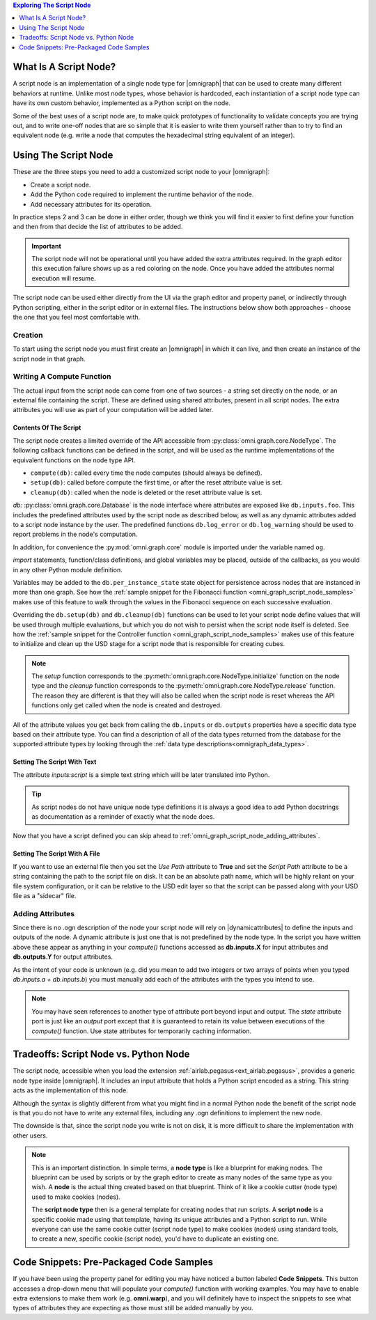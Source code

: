 .. contents:: Exploring The Script Node
    :backlinks: entry
    :local:
    :depth: 1

What Is A Script Node?
----------------------

A script node is an implementation of a single node type for |omnigraph| that can be used to create many different
behaviors at runtime. Unlike most node types, whose behavior is hardcoded, each instantiation of a script node type
can have its own custom behavior, implemented as a Python script on the node.

Some of the best uses of a script node are, to make quick prototypes of functionality to validate concepts you are
trying out, and to write one-off nodes that are so simple that it is easier to write them yourself rather than to
try to find an equivalent node (e.g. write a node that computes the hexadecimal string equivalent of an integer).

Using The Script Node
---------------------

These are the three steps you need to add a customized script node to your |omnigraph|:

- Create a script node.
- Add the Python code required to implement the runtime behavior of the node.
- Add necessary attributes for its operation.

In practice steps 2 and 3 can be done in either order, though we think you will find it easier to first define your
function and then from that decide the list of attributes to be added.

.. important::

    The script node will not be operational until you have added the extra attributes required. In the graph editor
    this execution failure shows up as a red coloring on the node. Once you have added the attributes normal execution
    will resume.

The script node can be used either directly from the UI via the graph editor and property panel, or indirectly through
Python scripting, either in the script editor or in external files. The instructions below show both approaches -
choose the one that you feel most comfortable with.

Creation
++++++++

To start using the script node you must first create an |omnigraph| in which it can live, and then create an instance
of the script node in that graph.

.. tab-set::

    .. tab-item:: Graph Editor

       Open the :ref:`Action Graph Editor<ext_omni_graph_window_action>` using the *Visual Scripting* menu

       .. image:: ../../../../../source/extensions/airlab.pegasus/python/nodes/images/AscentNodeGraphMenu.png
            :alt: The graph being created

       Create a new |actiongraph| to hold the script node

       .. image:: ../../../../../source/extensions/airlab.pegasus/python/nodes/images/AscentNodeGraphCreate.png
            :alt: The graph being created

      Drag the script node icon from the navigation bar on the left onto the newly created graph

       .. image:: ../../../../../source/extensions/airlab.pegasus/python/nodes/images/AscentNodeCreate.png
            :alt: The Script Node being added to a graph

      Once you have created a script node it will look something like this in your graph editor. The script node is
      suitable for use in any type of graph. In an |actiongraph| the node will have an *execIn* pin to trigger its
      execution and an *execOut* pin to trigger other nodes when its compute completes.

    .. tab-item:: Python Code

        The |controller| is the main class through which you can manipulate an |omnigraph| using a script file or
        the script editor. This script will create an |actiongraph| and add a script node to it.

        .. literalinclude:: ../../../../../source/extensions/airlab.pegasus/python/tests/test_ascentnode.py
            :language: python
            :start-after: begin-script-node-boilerplate
            :end-before: end-script-node-boilerplate

        .. literalinclude:: ../../../../../source/extensions/airlab.pegasus/python/tests/test_ascentnode.py
            :language: python
            :dedent: 8
            :start-after: begin-script-node-creation
            :end-before: end-script-node-creation

Writing A Compute Function
++++++++++++++++++++++++++

The actual input from the script node can come from one of two sources - a string set directly on the node, or an
external file containing the script. These are defined using shared attributes, present in all script nodes. The
extra attributes you will use as part of your computation will be added later.

Contents Of The Script
~~~~~~~~~~~~~~~~~~~~~~

The script node creates a limited override of the API accessible from :py:class:`omni.graph.core.NodeType`.
The following callback functions can be defined in the script, and will be used as the runtime implementations of
the equivalent functions on the node type API.

- ``compute(db)``: called every time the node computes (should always be defined).
- ``setup(db)``: called before compute the first time, or after the reset attribute value is set.
- ``cleanup(db)``: called when the node is deleted or the reset attribute value is set.

*db:* :py:class:`omni.graph.core.Database` is the node interface where attributes are exposed like ``db.inputs.foo``.
This includes the predefined attributes used by the script node as described below, as well as any dynamic attributes
added to a script node instance by the user. The predefined functions ``db.log_error`` or ``db.log_warning`` should be
used to report problems in the node's computation.

In addition, for convenience the :py:mod:`omni.graph.core` module is imported under the variable named ``og``.

`import` statements, function/class definitions, and global variables may be placed,
outside of the callbacks, as you would in any other Python module definition.

Variables may be added to the ``db.per_instance_state`` state object for persistence across nodes that are instanced
in more than one graph. See how the
:ref:`sample snippet for the Fibonacci function <omni_graph_script_node_samples>` makes use of this feature to
walk through the values in the Fibonacci sequence on each successive evaluation.

Overriding the ``db.setup(db)`` and ``db.cleanup(db)`` functions can be used to let your script node define values
that will be used through multiple evaluations, but which you do not wish to persist when the script node itself is
deleted. See how the
:ref:`sample snippet for the Controller function <omni_graph_script_node_samples>` makes use of this feature to
initialize and clean up the USD stage for a script node that is responsible for creating cubes.

.. note::

    The `setup` function corresponds to the :py:meth:`omni.graph.core.NodeType.initialize` function on the node type
    and the `cleanup` function corresponds to the :py:meth:`omni.graph.core.NodeType.release` function. The reason they
    are different is that they will also be called when the script node is reset whereas the API functions only get
    called when the node is created and destroyed.

All of the attribute values you get back from calling the ``db.inputs`` or ``db.outputs`` properties have a specific
data type based on their attribute type.
You can find a description of all of the data types returned from the database for the supported attribute types
by looking through the :ref:`data type descriptions<omnigraph_data_types>`.

.. _omni_graph_script_node_as_text:

Setting The Script With Text
~~~~~~~~~~~~~~~~~~~~~~~~~~~~

The attribute `inputs:script` is a simple text string which will be later translated into Python.

.. tab-set::

    .. tab-item:: Graph Editor

        After creation of the script node it should be selected and its properties should be visible in the
        property panel. If you don't have the property panel visible you can turn it on with this menu

        .. image:: ../../../../../source/extensions/airlab.pegasus/python/nodes/images/AscentNodePropertyPanelMenu.png
            :alt: The menu entry to turn on the property panel

        This is what the property panel for your script node will look like on creation. Notice how the script
        field has been pre-populated with some placeholders for the functions you are allowed to write as well as some
        instructions on what the script can contain.

        .. image:: ../../../../../source/extensions/airlab.pegasus/python/nodes/images/AscentNodePropertyPanel.png
            :alt: The graph being created

        Here is the full text of the instructions:

        .. literalinclude:: ../../../../../source/extensions/airlab.pegasus/python/_impl/ascentnode_example_scripts.py
            :language: python
            :start-after: Title = "Default Script"
            :end-before: # # # DELIMITER # # #

        Ignoring the `setup(db)` and `cleanup(db)` functions for now copy-paste this simple node type definition string
        and replace the **Script** text field with it.

        .. literalinclude:: ../../../../../source/extensions/airlab.pegasus/python/tests/test_ascentnode.py
            :language: python
            :dedent: 8
            :start-after: begin-script-node-script
            :end-before: end-script-node-script

    .. tab-item:: Python Code

        The attribute values required to point the script node at a file can be set through the |controller|.
        Here is an example of a simple script that defines a script node that will output a boolean indicating
        whether the first input is greater than the second input.

        .. literalinclude:: ../../../../../source/extensions/airlab.pegasus/python/tests/test_ascentnode.py
            :language: python
            :dedent: 8
            :start-after: begin-script-node-set-to-script
            :end-before: end-script-node-set-to-script

..  tip::

    As script nodes do not have unique node type definitions it is always a good idea to add Python docstrings as
    documentation as a reminder of exactly what the node does.

Now that you have a script defined you can skip ahead to :ref:`omni_graph_script_node_adding_attributes`.

Setting The Script With A File
~~~~~~~~~~~~~~~~~~~~~~~~~~~~~~

If you want to use an external file then you set the *Use Path* attribute to **True** and set the *Script Path*
attribute to be a string containing the path to the script file on disk. It can be an absolute path name, which will be
highly reliant on your file system configuration, or it can be relative to the USD edit layer so that the script can
be passed along with your USD file as a "sidecar" file.

.. tab-set::

    .. tab-item:: Graph Editor

        After creation of the script node it should be selected and its properties should be visible in the
        property panel. If you don't have the property panel visible you can turn it on with this menu

        .. image:: ../../../../../source/extensions/airlab.pegasus/python/nodes/images/AscentNodePropertyPanelMenu.png
            :alt: The menu entry to turn on the property panel

        This is what the property panel for your script node will look like on creation. Notice how the script
        field has been pre-populated with some placeholders for the functions you are allowed to write as well as some
        instructions on what the script can contain.

        .. image:: ../../../../../source/extensions/airlab.pegasus/python/nodes/images/AscentNodePropertyPanel.png
            :alt: The graph being created

        Now check the *Use Path* checkbox to tell the script node that it is getting its input from a file rather than
        the *Script* value above. Next set the *Script File Path* value to point to a file in which you have put your
        script. (See the :ref:`omni_graph_script_node_as_text` script section above for an example of what you
        might put into your file.) When you are done your property panel should look something like this.

        .. image:: ../../../../../source/extensions/airlab.pegasus/python/nodes/images/AscentNodeAsFile.png
            :alt: The property panel with a file script specified

    .. tab-item:: Python Code

        The attribute values required to point the script node at a file can be set through the |controller|.
        This example creates a temporary file with the same script as the example above and accesses it.

        .. literalinclude:: ../../../../../source/extensions/airlab.pegasus/python/tests/test_ascentnode.py
            :language: python
            :dedent: 8
            :start-after: begin-script-node-set-to-file
            :end-before: end-script-node-set-to-file

.. _omni_graph_script_node_adding_attributes:

Adding Attributes
+++++++++++++++++

Since there is no .ogn description of the node your script node will rely on |dynamicattributes| to define the inputs
and outputs of the node. A dynamic attribute is just one that is not predefined by the node type. In the script
you have written above these appear as anything in your `compute()` functions accessed as **db.inputs.X** for input
attributes and **db.outputs.Y** for output attributes.

As the intent of your code is unknown (e.g. did you mean to add two integers or two arrays of points when you typed
*db.inputs.a + db.inputs.b*) you must manually add each of the attributes with the types you intend to use.

.. tab-set::

    .. tab-item:: Graph Editor

        In the script node property panel you will see a button labeled **Add Attribute...**. You will click on it
        once for each attribute that your `compute()` function requires; in this case it will be two inputs and one
        output.

        .. image:: ../../../../../source/extensions/airlab.pegasus/python/nodes/images/AscentNodeAddingAttributes.png
            :alt: Property panel for adding attributes

        This brings up a dialog where you can define your attributes. Here is what you will enter in order to define the
        first attribute as an integer value.

        .. image:: ../../../../../source/extensions/airlab.pegasus/python/nodes/images/AscentNodeAddInput.png
            :alt: An input being added to a script node in the property panel

        Repeat this for the other input *second_input* and then once again for the output attribute.

        .. image:: ../../../../../source/extensions/airlab.pegasus/python/nodes/images/AscentNodeAddOutput.png
            :alt: An output being added to a script node in the property panel

        Notice here that you must also click the **output** button to specify that the new attribute will be an output.
        As a rule of thumb, inputs are values that you read and outputs are values that you write.

        Once you have created a script node it will look something like this in your graph editor. The script node is
        suitable for use in any type of graph. In an |actiongraph| the node will have an *execIn* pin to trigger its
        execution and an *execOut* pin to trigger other nodes when its compute completes.

        .. image:: ../../../../../source/extensions/airlab.pegasus/python/nodes/images/AscentNodeFinalNode.png
            :alt: The Script Node in the editor after adding attributes

    .. tab-item:: Python Code

        The |controller| can also be used to add attributes to a node. This example makes our two inputs *integer*
        types and the output a *boolean* type. Note that this is a continuation of the previous script as it must
        appear inside the *TemporaryDirectory* context to work properly.

        .. literalinclude:: ../../../../../source/extensions/airlab.pegasus/python/tests/test_ascentnode.py
            :language: python
            :dedent: 8
            :start-after: begin-script-node-add-attributes
            :end-before: end-script-node-add-attributes

.. note::

    You may have seen references to another type of attribute port beyond input and output. The *state* attribute port
    is just like an *output* port except that it is guaranteed to retain its value between executions of the
    `compute()` function. Use state attributes for temporarily caching information.

Tradeoffs: Script Node vs. Python Node
--------------------------------------

The script node, accessible when you load the extension :ref:`airlab.pegasus<ext_airlab.pegasus>`,
provides a generic node type inside |omnigraph|. It includes an input attribute that holds a Python script
encoded as a string. This string acts as the implementation of this node.

Although the syntax is slightly different from what you might find in a normal Python node
the benefit of the script node is that you do not have to write any external files, including any
.ogn definitions to implement the new node.

The downside is that, since the script node you write is not on disk, it is more difficult to share the implementation
with other users.

.. note::

    This is an important distinction. In simple terms, a **node type** is like a blueprint for making nodes. The
    blueprint can be used by scripts or by the graph editor to create as many nodes of the same type as you wish.
    A **node** is the actual thing created based on that blueprint. Think of it like a cookie cutter (node type)
    used to make cookies (nodes).

    The **script node type** then is a general template for creating nodes that run scripts. A **script node** is a
    specific cookie made using that template, having its unique attributes and a Python script to run. While everyone
    can use the same cookie cutter (script node type) to make cookies (nodes) using standard tools, to create a new,
    specific cookie (script node), you'd have to duplicate an existing one.

.. _omni_graph_script_node_samples:

Code Snippets: Pre-Packaged Code Samples
----------------------------------------

If you have been using the property panel for editing you may have noticed a button labeled **Code Snippets**. This
button accesses a drop-down menu that will populate your `compute()` function with working examples. You may have to
enable extra extensions to make them work (e.g. **omni.warp**), and you will definitely have to inspect the snippets
to see what types of attributes they are expecting as those must still be added manually by you.

.. tab-set::

    .. tab-item:: Compute Count

        .. literalinclude:: ../../../../../source/extensions/airlab.pegasus/python/_impl/ascentnode_example_scripts.py
            :language: python
            :start-after: Title = "Compute Count"
            :end-before: # # # DELIMITER # # #

    .. tab-item:: Fibonacci

        .. literalinclude:: ../../../../../source/extensions/airlab.pegasus/python/_impl/ascentnode_example_scripts.py
            :language: python
            :start-after: Title = "Fibonacci"
            :end-before: # # # DELIMITER # # #

    .. tab-item:: Controller

        .. literalinclude:: ../../../../../source/extensions/airlab.pegasus/python/_impl/ascentnode_example_scripts.py
            :language: python
            :start-after: Title = "Controller"
            :end-before: # # # DELIMITER # # #

    .. tab-item:: Warp

        .. literalinclude:: ../../../../../source/extensions/airlab.pegasus/python/_impl/ascentnode_example_scripts.py
            :language: python
            :start-after: Title = "Sine Deformer With Warp"
            :end-before: # # # DELIMITER # # #

    .. tab-item:: Callbacks

        .. literalinclude:: ../../../../../source/extensions/airlab.pegasus/python/_impl/ascentnode_example_scripts.py
            :language: python
            :start-after: Title = "Value Changed Callbacks"
            :end-before: # # # DELIMITER # # #

    .. tab-item:: Timer

        .. literalinclude:: ../../../../../source/extensions/airlab.pegasus/python/_impl/ascentnode_example_scripts.py
            :language: python
            :start-after: Title = "Compute Timer"
